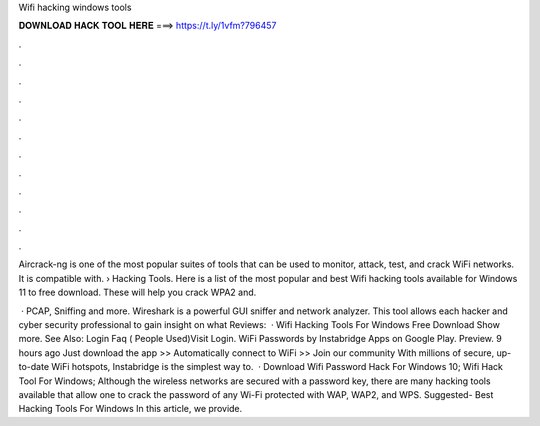 Wifi hacking windows tools



𝐃𝐎𝐖𝐍𝐋𝐎𝐀𝐃 𝐇𝐀𝐂𝐊 𝐓𝐎𝐎𝐋 𝐇𝐄𝐑𝐄 ===> https://t.ly/1vfm?796457



.



.



.



.



.



.



.



.



.



.



.



.

Aircrack-ng is one of the most popular suites of tools that can be used to monitor, attack, test, and crack WiFi networks. It is compatible with.  › Hacking Tools. Here is a list of the most popular and best Wifi hacking tools available for Windows 11 to free download. These will help you crack WPA2 and.

 · PCAP, Sniffing and more. Wireshark is a powerful GUI sniffer and network analyzer. This tool allows each hacker and cyber security professional to gain insight on what Reviews:   · Wifi Hacking Tools For Windows Free Download Show more. See Also: Login Faq ( People Used)Visit Login. WiFi Passwords by Instabridge Apps on Google Play. Preview. 9 hours ago Just download the app >> Automatically connect to WiFi >> Join our community With millions of secure, up-to-date WiFi hotspots, Instabridge is the simplest way to.  · Download Wifi Password Hack For Windows 10; Wifi Hack Tool For Windows; Although the wireless networks are secured with a password key, there are many hacking tools available that allow one to crack the password of any Wi-Fi protected with WAP, WAP2, and WPS. Suggested- Best Hacking Tools For Windows In this article, we provide.
